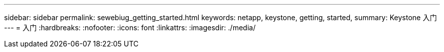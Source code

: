 ---
sidebar: sidebar 
permalink: sewebiug_getting_started.html 
keywords: netapp, keystone, getting, started, 
summary: Keystone 入门 
---
= 入门
:hardbreaks:
:nofooter: 
:icons: font
:linkattrs: 
:imagesdir: ./media/



